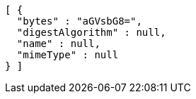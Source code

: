 [source,options="nowrap"]
----
[ {
  "bytes" : "aGVsbG8=",
  "digestAlgorithm" : null,
  "name" : null,
  "mimeType" : null
} ]
----